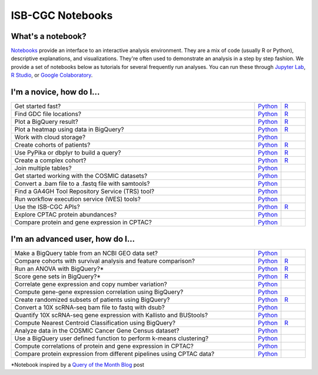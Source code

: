 ********************
ISB-CGC Notebooks
********************

What's a notebook?
------------------------

`Notebooks <https://towardsdatascience.com/jupyter-lab-evolution-of-the-jupyter-notebook-5297cacde6b>`_ provide an interface to an interactive analysis environment. They are a mix of code (usually R or Python), descriptive explanations, and visualizations. They're often used to demonstrate an analysis in a step by step fashion. We provide a set of notebooks below as tutorials for several frequently run analyses. You can run these through `Jupyter Lab <https://jupyterlab.readthedocs.io/en/stable/>`_, `R Studio <https://bookdown.org/yihui/rmarkdown/notebook.html>`_, or `Google Colaboratory <https://colab.research.google.com/>`_.
  
  
I'm a novice, how do I...
-------------------------

.. list-table:: 
   :widths: 100 10 10
   :align: center
   :header-rows: 0
  
   * - Get started fast?
     - `Python <https://nbviewer.jupyter.org/github/isb-cgc/Community-Notebooks/blob/master/Notebooks/Quick_Start_Guide_to_ISB_CGC.ipynb>`_
     - `R <https://github.com/isb-cgc/Community-Notebooks/blob/master/Notebooks/Quick_Start_Guide_to_ISB_CGC.md>`_
   * - Find GDC file locations?
     - `Python <https://nbviewer.jupyter.org/github/isb-cgc/Community-Notebooks/blob/master/Notebooks/How_to_Find_GDC_File_Locations.ipynb>`_
     - `R <https://github.com/isb-cgc/Community-Notebooks/blob/master/Notebooks/How_to_Find_GDC_File_Locations.md>`_
   * - Plot a BigQuery result?
     - `Python <https://nbviewer.jupyter.org/github/isb-cgc/Community-Notebooks/blob/master/Notebooks/How_to_plot_BigQuery_results.ipynb>`_
     - `R <https://github.com/isb-cgc/Community-Notebooks/blob/master/Notebooks/How_to_plot_BigQuery_results.md>`_
   * - Plot a heatmap using data in BigQuery?
     - `Python <https://nbviewer.jupyter.org/github/isb-cgc/Community-Notebooks/blob/master/Notebooks/How_to_make_a_heatmap_using_BigQuery.ipynb>`_
     - `R <https://github.com/isb-cgc/Community-Notebooks/blob/master/Notebooks/How_to_make_a_heatmap_using_BigQuery.md>`_
   * - Work with cloud storage?
     - `Python <https://nbviewer.jupyter.org/github/isb-cgc/Community-Notebooks/blob/master/Notebooks/How_to_work_with_cloud_storage.ipynb>`_
     - 
   * - Create cohorts of patients?
     - `Python <https://nbviewer.jupyter.org/github/isb-cgc/Community-Notebooks/blob/master/Notebooks/How_to_create_cohorts.ipynb>`_
     - `R <https://github.com/isb-cgc/Community-Notebooks/blob/master/Notebooks/How_to_create_cohorts.md>`_
   * - Use PyPika or dbplyr to build a query?
     - `Python <https://nbviewer.jupyter.org/github/isb-cgc/Community-Notebooks/blob/master/Notebooks/How_to_use_PyPika_to_create_a_BigQuery_SQL_query.ipynb>`_
     - `R <https://github.com/isb-cgc/Community-Notebooks/blob/master/Notebooks/How_to_use_dbplyr_to_create_a_BigQuery_SQL_query.md>`_  
   * - Create a complex cohort?
     - `Python <https://nbviewer.jupyter.org/github/isb-cgc/Community-Notebooks/blob/master/Notebooks/How_to_create_a_complex_cohort.ipynb>`_
     - `R <https://github.com/isb-cgc/Community-Notebooks/blob/master/Notebooks/How_to_create_a_complex_cohort.md>`_
   * - Join multiple tables?
     - `Python <https://nbviewer.jupyter.org/github/isb-cgc/Community-Notebooks/blob/master/Notebooks/How_to_perform_complex_joins.ipynb>`_
     -
   * - Get started working with the COSMIC datasets?
     - `Python <https://nbviewer.jupyter.org/github/isb-cgc/Community-Notebooks/blob/master/Notebooks/Intro_to_COSMIC_in_BigQuery.ipynb>`_
     -
   * - Convert a .bam file to a .fastq file with samtools?
     - `Python <https://nbviewer.jupyter.org/github/isb-cgc/Community-Notebooks/blob/master/Notebooks/How_to_convert_bams_to_fastq_with_samtools.ipynb>`_
     - 
   * - Find a GA4GH Tool Repository Service (TRS) tool?
     - `Python <https://nbviewer.jupyter.org/github/isb-cgc/Community-Notebooks/blob/master/Notebooks/How_to_find_a_tool_using_GA4GH_TRS.ipynb>`_
     - 
   * - Run workflow execution service (WES) tools?
     - `Python <https://nbviewer.jupyter.org/github/isb-cgc/Community-Notebooks/blob/master/Notebooks/How_to_use_a_GA4GH_tool_using_WES.ipynb>`_
     - 
   * - Use the ISB-CGC APIs?
     - `Python <https://nbviewer.jupyter.org/github/isb-cgc/Community-Notebooks/blob/master/Notebooks/How_to_use_ISB_CGC_APIs.ipynb>`_
     - `R <https://github.com/isb-cgc/Community-Notebooks/blob/master/Notebooks/How_to_use_ISB-CGC_APIs.md>`_
   * - Explore CPTAC protein abundances?
     - `Python <https://nbviewer.jupyter.org/github/isb-cgc/Community-Notebooks/blob/master/Notebooks/How_to_explore_CPTAC_protein_abundances.ipynb>`_
     - 
   * - Compare protein and gene expression in CPTAC?
     - `Python <https://nbviewer.jupyter.org/github/isb-cgc/Community-Notebooks/blob/master/Notebooks/How_to_compare_protein_and_gene_expression_CPTAC.ipynb>`_
     - 

I'm an advanced user, how do I...
-------------------------
  
.. list-table:: 
   :widths: 100 10 10
   :align: center
   :header-rows: 0
  
   * - Make a BigQuery table from an NCBI GEO data set?
     - `Python <https://nbviewer.jupyter.org/github/isb-cgc/Community-Notebooks/blob/master/Notebooks/How_to_make_NCBI_GEO_BigQuery_tables.ipynb>`_
     - 
   * - Compare cohorts with survival analysis and feature comparison?
     - `Python <https://nbviewer.jupyter.org/github/isb-cgc/Community-Notebooks/blob/Staging-Notebooks/Notebooks/How_to_quickly_compare_cohorts.ipynb>`_
     - `R <https://github.com/isb-cgc/Community-Notebooks/blob/Staging-Notebooks/Notebooks/How_to_quickly_compare_cohorts.md>`_
   * - Run an ANOVA with BigQuery?*
     - `Python <https://nbviewer.jupyter.org/github/isb-cgc/Community-Notebooks/blob/master/Notebooks/How_to_perform_an_ANOVA_test_in_BigQuery.ipynb>`_
     - `R <https://github.com/isb-cgc/Community-Notebooks/blob/master/Notebooks/How_to_perform_an_ANOVA_test_in_BigQuery.md>`_
   * - Score gene sets in BigQuery?*
     - `Python <https://nbviewer.jupyter.org/github/isb-cgc/Community-Notebooks/blob/master/Notebooks/How_to_score_gene_sets_with_BigQuery.ipynb>`_
     - `R <https://github.com/isb-cgc/Community-Notebooks/blob/master/Notebooks/How_to_perform_an_ANOVA_test_in_BigQuery.md>`_
   * - Correlate gene expression and copy number variation?
     - `Python <https://github.com/isb-cgc/Community-Notebooks/blob/master/RegulomeExplorer/Correlation_GeneExpression_vs_CNV.ipynb>`_
     - 
   * - Compute gene-gene expression correlation using BigQuery?
     - `Python <https://github.com/isb-cgc/Community-Notebooks/blob/master/RegulomeExplorer/BigQuery-SpearmanCorrelation.ipynb>`_
     - 
   * - Create randomized subsets of patients using BigQuery?
     - `Python <https://nbviewer.jupyter.org/github/isb-cgc/Community-Notebooks/blob/master/Notebooks/How_to_create_a_random_sample_in_bigquery.ipynb>`_
     - `R <https://github.com/isb-cgc/Community-Notebooks/blob/master/Notebooks/How_to_create_cohorts.md>`_
   * - Convert a 10X scRNA-seq bam file to fastq with dsub?
     - `Python <https://nbviewer.jupyter.org/github/isb-cgc/Community-Notebooks/blob/master/Notebooks/How_to_10X_bamtofastq_with_dsub.ipynb>`_
     - 
   * - Quantify 10X scRNA-seq gene expression with Kallisto and BUStools?
     - `Python <https://nbviewer.jupyter.org/github/isb-cgc/Community-Notebooks/blob/master/Notebooks/How_to_use_Kallisto_on_scRNAseq_data.ipynb>`_
     - 
   * - Compute Nearest Centroid Classification using BigQuery?
     - `Python <https://nbviewer.jupyter.org/github/isb-cgc/Community-Notebooks/blob/master/Notebooks/How_to_perform_Nearest_Centroid_Classification_with_BigQuery.ipynb>`_
     - `R <https://github.com/isb-cgc/Community-Notebooks/blob/master/Notebooks/How_to_perform_Nearest_Centroid_Classification_with_BigQuery.md>`_
   * - Analyze data in the COSMIC Cancer Gene Census dataset?
     - `Python <https://nbviewer.jupyter.org/github/isb-cgc/Community-Notebooks/blob/master/Notebooks/Exploring_COSMICs_Cancer_Gene_Census_table.ipynb>`_
     -
   * - Use a BigQuery user defined function to perform k-means clustering?
     - `Python <https://nbviewer.jupyter.org/github/isb-cgc/Community-Notebooks/blob/master/Notebooks/How_to_cluster_data_using_a_BigQuery_function.ipynb>`_
     - 
   * - Compute correlations of protein and gene expression in CPTAC?
     - `Python <https://nbviewer.jupyter.org/github/isb-cgc/Community-Notebooks/blob/master/RegulomeExplorer/Correlations_Protein_and_Gene_expression_CPTAC.ipynb>`_
     - 
   * - Compare protein expression from different pipelines using CPTAC data?
     - `Python <https://nbviewer.jupyter.org/github/isb-cgc/Community-Notebooks/blob/master/RegulomeExplorer/Comparing_protein_expression_from_different_pipelines_CPTAC.ipynb>`_
     - 
     
*Notebook inspired by a `Query of the Month Blog <QueryOfTheMonthClub.html>`_ post
